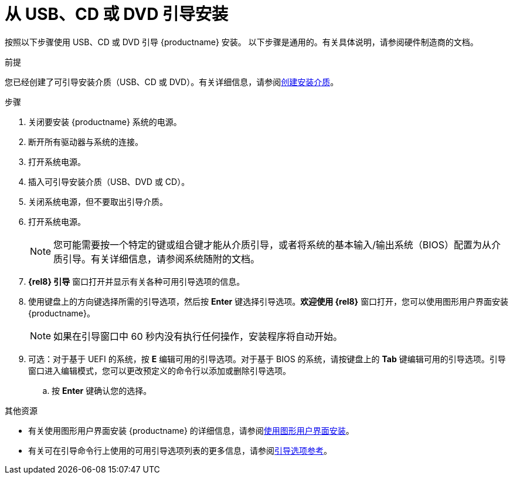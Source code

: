 [id='booting-the-installer-from-local-media_{context}']
= 从 USB、CD 或 DVD 引导安装
//TODO: This isn't a procedure, came from alpha, needs to be changed.

按照以下步骤使用 USB、CD 或 DVD 引导 {productname} 安装。
以下步骤是通用的。有关具体说明，请参阅硬件制造商的文档。

.前提

您已经创建了可引导安装介质（USB、CD 或 DVD）。有关详细信息，请参阅xref:standard-install:assembly_preparing-for-your-installation.adoc#making-media_preparing-for-your-installation[创建安装介质]。


.步骤

. 关闭要安装 {productname} 系统的电源。

. 断开所有驱动器与系统的连接。

. 打开系统电源。

. 插入可引导安装介质（USB、DVD 或 CD）。

. 关闭系统电源，但不要取出引导介质。

. 打开系统电源。
+
[NOTE]
====
您可能需要按一个特定的键或组合键才能从介质引导，或者将系统的基本输入/输出系统（BIOS）配置为从介质引导。有关详细信息，请参阅系统随附的文档。
====

. *{rel8} 引导* 窗口打开并显示有关各种可用引导选项的信息。

. 使用键盘上的方向键选择所需的引导选项，然后按 *Enter* 键选择引导选项。*欢迎使用 {rel8}* 窗口打开，您可以使用图形用户界面安装 {productname}。
+
[NOTE]
====
如果在引导窗口中 60 秒内没有执行任何操作，安装程序将自动开始。
====

. 可选：对于基于 UEFI 的系统，按 *E* 编辑可用的引导选项。对于基于 BIOS 的系统，请按键盘上的 *Tab* 键编辑可用的引导选项。引导窗口进入编辑模式，您可以更改预定义的命令行以添加或删除引导选项。

.. 按 *Enter* 键确认您的选择。



.其他资源
* 有关使用图形用户界面安装 {productname} 的详细信息，请参阅xref:standard-install:assembly_graphical-installation.adoc[使用图形用户界面安装]。
* 有关可在引导命令行上使用的可用引导选项列表的更多信息，请参阅xref:standard-install:assembly_custom-boot-options.adoc[引导选项参考]。
